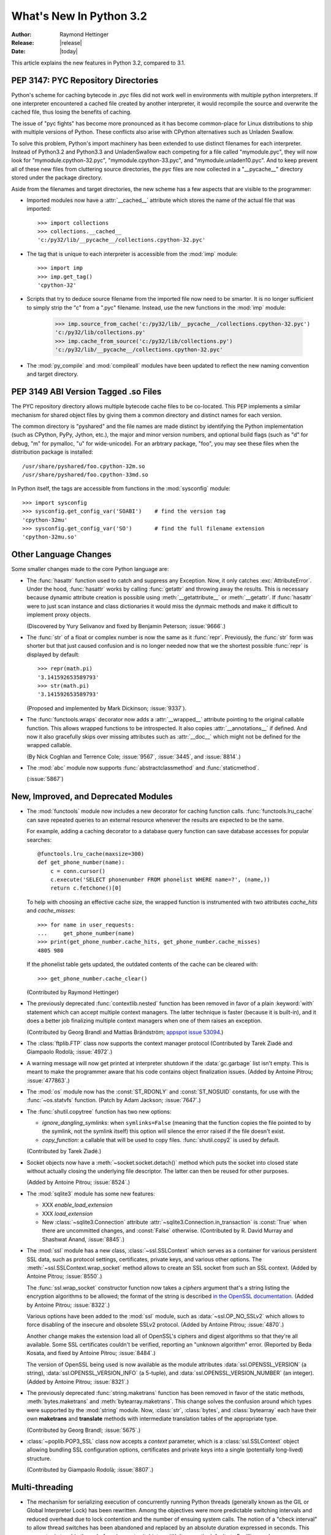 ****************************
  What's New In Python 3.2
****************************

:Author: Raymond Hettinger
:Release: |release|
:Date: |today|

.. $Id$
   Rules for maintenance:

   * Anyone can add text to this document.  Do not spend very much time
   on the wording of your changes, because your text will probably
   get rewritten to some degree.

   * The maintainer will go through Misc/NEWS periodically and add
   changes; it's therefore more important to add your changes to
   Misc/NEWS than to this file.

   * This is not a complete list of every single change; completeness
   is the purpose of Misc/NEWS.  Some changes I consider too small
   or esoteric to include.  If such a change is added to the text,
   I'll just remove it.  (This is another reason you shouldn't spend
   too much time on writing your addition.)

   * If you want to draw your new text to the attention of the
   maintainer, add 'XXX' to the beginning of the paragraph or
   section.

   * It's OK to just add a fragmentary note about a change.  For
   example: "XXX Describe the transmogrify() function added to the
   socket module."  The maintainer will research the change and
   write the necessary text.

   * You can comment out your additions if you like, but it's not
   necessary (especially when a final release is some months away).

   * Credit the author of a patch or bugfix.   Just the name is
   sufficient; the e-mail address isn't necessary.

   * It's helpful to add the bug/patch number as a comment:

   % Patch 12345
   XXX Describe the transmogrify() function added to the socket
   module.
   (Contributed by P.Y. Developer.)

   This saves the maintainer the effort of going through the SVN log
   when researching a change.

This article explains the new features in Python 3.2, compared to 3.1.


PEP 3147:  PYC Repository Directories
=====================================

Python's scheme for caching bytecode in *.pyc* files did not work well in
environments with multiple python interpreters.  If one interpreter encountered
a cached file created by another interpreter, it would recompile the source and
overwrite the cached file, thus losing the benefits of caching.

The issue of "pyc fights" has become more pronounced as it has become
common-place for Linux distributions to ship with multiple versions of Python.
These conflicts also arise with CPython alternatives such as Unladen Swallow.

To solve this problem, Python's import machinery has been extended to use
distinct filenames for each interpreter.  Instead of Python3.2 and Python3.3 and
UnladenSwallow each competing for a file called "mymodule.pyc", they will now
look for "mymodule.cpython-32.pyc", "mymodule.cpython-33.pyc", and
"mymodule.unladen10.pyc".  And to keep prevent all of these new files from
cluttering source directories, the *pyc* files are now collected in a
"__pycache__" directory stored under the package directory.

Aside from the filenames and target directories, the new scheme has a few
aspects that are visible to the programmer:

* Imported modules now have a :attr:`__cached__` attribute which stores the
  name of the actual file that was imported::

   >>> import collections
   >>> collections.__cached__
   'c:/py32/lib/__pycache__/collections.cpython-32.pyc'

* The tag that is unique to each interpreter is accessible from the :mod:`imp`
  module::

   >>> import imp
   >>> imp.get_tag()
   'cpython-32'

* Scripts that try to deduce source filename from the imported file now need to
  be smarter.  It is no longer sufficient to simply strip the "c" from a ".pyc"
  filename.  Instead, use the new functions in the :mod:`imp` module:

   >>> imp.source_from_cache('c:/py32/lib/__pycache__/collections.cpython-32.pyc')
   'c:/py32/lib/collections.py'
   >>> imp.cache_from_source('c:/py32/lib/collections.py')
   'c:/py32/lib/__pycache__/collections.cpython-32.pyc'

* The :mod:`py_compile` and :mod:`compileall` modules have been updated to
  reflect the new naming convention and target directory.

.. seealso::

   :pep:`3147` - PYC Repository Directories
      PEP written by Barry Warsaw.

PEP 3149 ABI Version Tagged .so Files
=====================================

The PYC repository directory allows multiple bytecode cache files to be
co-located.  This PEP implements a similar mechanism for shared object files by
giving them a common directory and distinct names for each version.

The common directory is "pyshared" and the file names are made distinct by
identifying the Python implementation (such as CPython, PyPy, Jython, etc.), the
major and minor version numbers, and optional build flags (such as "d" for
debug, "m" for pymalloc, "u" for wide-unicode).  For an arbtrary package, "foo",
you may see these files when the distribution package is installed::

   /usr/share/pyshared/foo.cpython-32m.so
   /usr/share/pyshared/foo.cpython-33md.so

In Python itself, the tags are accessible from functions in the :mod:`sysconfig`
module::

   >>> import sysconfig
   >>> sysconfig.get_config_var('SOABI')    # find the version tag
   'cpython-32mu'
   >>> sysconfig.get_config_var('SO')       # find the full filename extension
   'cpython-32mu.so'

.. seealso::

   :pep:`3149` - ABI Version Tagged .so Files
      PEP written by Barry Warsaw.


Other Language Changes
======================

Some smaller changes made to the core Python language are:

* The :func:`hasattr` function used to catch and suppress any Exception.
  Now, it only catches :exc:`AttributeError`.   Under the hood, :func:`hasattr`
  works by calling :func:`getattr` and throwing away the results.  This is
  necessary because dynamic attribute creation is possible using
  :meth:`__getattribute__` or :meth:`__getattr`.  If :func:`hasattr` were to
  just scan instance and class dictionaries it would miss the dynmaic methods
  and make it difficult to implement proxy objects.

  (Discovered by Yury Selivanov and fixed by Benjamin Peterson; :issue:`9666`.)

* The :func:`str` of a float or complex number is now the same as it
  :func:`repr`. Previously, the :func:`str` form was shorter but that just
  caused confusion and is no longer needed now that we the shortest possible
  :func:`repr` is displayed by default::

   >>> repr(math.pi)
   '3.141592653589793'
   >>> str(math.pi)
   '3.141592653589793'

  (Proposed and implemented by Mark Dickinson; :issue:`9337`).

* The :func:`functools.wraps` decorator now adds a :attr:`__wrapped__` attribute
  pointing to the original callable function.  This allows wrapped functions to
  be introspected.  It also copies :attr:`__annotations__` if defined.  And now
  it also gracefully skips over missing attributes such as :attr:`__doc__` which
  might not be defined for the wrapped callable.

  (By Nick Coghlan and Terrence Cole; :issue:`9567`, :issue:`3445`, and
  :issue:`8814`.)

* The :mod:`abc` module now supports :func:`abstractclassmethod` and
  :func:`staticmethod`.

  (:issue:`5867`)

New, Improved, and Deprecated Modules
=====================================

* The :mod:`functools` module now includes a new decorator for caching
  function calls. :func:`functools.lru_cache` can save repeated queries to an
  external resource whenever the results are expected to be the same.

  For example, adding a caching decorator to a database query function can save
  database accesses for popular searches::

      @functools.lru_cache(maxsize=300)
      def get_phone_number(name):
          c = conn.cursor()
          c.execute('SELECT phonenumber FROM phonelist WHERE name=?', (name,))
          return c.fetchone()[0]

  To help with choosing an effective cache size, the wrapped function is
  instrumented with two attributes *cache_hits* and *cache_misses*::

        >>> for name in user_requests:
        ...     get_phone_number(name)
        >>> print(get_phone_number.cache_hits, get_phone_number.cache_misses)
        4805 980

  If the phonelist table gets updated, the outdated contents of the cache can be
  cleared with::

        >>> get_phone_number.cache_clear()

  (Contributed by Raymond Hettinger)

* The previously deprecated :func:`contextlib.nested` function has been
  removed in favor of a plain :keyword:`with` statement which can
  accept multiple context managers.  The latter technique is faster
  (because it is built-in), and it does a better job finalizing multiple
  context managers when one of them raises an exception.

  (Contributed by Georg Brandl and Mattias Brändström;
  `appspot issue 53094 <http://codereview.appspot.com/53094>`_.)

* The :class:`ftplib.FTP` class now supports the context manager protocol
  (Contributed by Tarek Ziadé and Giampaolo Rodolà; :issue:`4972`.)

* A warning message will now get printed at interpreter shutdown if
  the :data:`gc.garbage` list isn't empty.  This is meant to make the
  programmer aware that his code contains object finalization issues.
  (Added by Antoine Pitrou; :issue:`477863`.)

* The :mod:`os` module now has the :const:`ST_RDONLY` and :const:`ST_NOSUID`
  constants, for use with the :func:`~os.statvfs` function.
  (Patch by Adam Jackson; :issue:`7647`.)

* The :func:`shutil.copytree` function has two new options:

  * *ignore_dangling_symlinks*: when ``symlinks=False`` (meaning that the
    function copies the file pointed to by the symlink, not the symlink
    itself) this option will silence the error raised if the file doesn't
    exist.

  * *copy_function*: a callable that will be used to copy files.
    :func:`shutil.copy2` is used by default.

  (Contributed by Tarek Ziadé.)

* Socket objects now have a :meth:`~socket.socket.detach()` method which
  puts the socket into closed state without actually closing the underlying
  file descriptor.  The latter can then be reused for other purposes.

  (Added by Antoine Pitrou; :issue:`8524`.)

* The :mod:`sqlite3` module has some new features:

  * XXX *enable_load_extension*

  * XXX *load_extension*

  * New :class:`~sqlite3.Connection` attribute
    :attr:`~sqlite3.Connection.in_transaction` is :const:`True` when there
    are uncommitted changes, and :const:`False` otherwise.  (Contributed
    by R. David Murray and Shashwat Anand, :issue:`8845`.)

* The :mod:`ssl` module has a new class, :class:`~ssl.SSLContext` which
  serves as a container for various persistent SSL data, such as protocol
  settings, certificates, private keys, and various other options.
  The :meth:`~ssl.SSLContext.wrap_socket` method allows to create an
  SSL socket from such an SSL context.
  (Added by Antoine Pitrou; :issue:`8550`.)

  The :func:`ssl.wrap_socket` constructor function now takes a
  *ciphers* argument that's a string listing the encryption algorithms
  to be allowed; the format of the string is described
  `in the OpenSSL documentation
  <http://www.openssl.org/docs/apps/ciphers.html#CIPHER_LIST_FORMAT>`__.
  (Added by Antoine Pitrou; :issue:`8322`.)

  Various options have been added to the :mod:`ssl` module, such as
  :data:`~ssl.OP_NO_SSLv2` which allows to force disabling of the insecure
  and obsolete SSLv2 protocol.
  (Added by Antoine Pitrou; :issue:`4870`.)

  Another change makes the extension load all of OpenSSL's ciphers and
  digest algorithms so that they're all available.  Some SSL
  certificates couldn't be verified, reporting an "unknown algorithm"
  error.  (Reported by Beda Kosata, and fixed by Antoine Pitrou;
  :issue:`8484`.)

  The version of OpenSSL being used is now available as the module
  attributes :data:`ssl.OPENSSL_VERSION` (a string),
  :data:`ssl.OPENSSL_VERSION_INFO` (a 5-tuple), and
  :data:`ssl.OPENSSL_VERSION_NUMBER` (an integer).  (Added by Antoine
  Pitrou; :issue:`8321`.)

* The previously deprecated :func:`string.maketrans` function has been
  removed in favor of the static methods, :meth:`bytes.maketrans` and
  :meth:`bytearray.maketrans`.  This change solves the confusion around which
  types were supported by the :mod:`string` module. Now, :class:`str`,
  :class:`bytes`, and :class:`bytearray` each have their own **maketrans** and
  **translate** methods with intermediate translation tables of the
  appropriate type.

  (Contributed by Georg Brandl; :issue:`5675`.)

* :class:`~poplib.POP3_SSL` class now accepts a *context* parameter, which is a
  :class:`ssl.SSLContext` object allowing bundling SSL configuration options,
  certificates and private keys into a single (potentially long-lived)
  structure.

  (Contributed by Giampaolo Rodolà; :issue:`8807`.)

Multi-threading
===============

* The mechanism for serializing execution of concurrently running Python
  threads (generally known as the GIL or Global Interpreter Lock) has been
  rewritten.  Among the objectives were more predictable switching intervals
  and reduced overhead due to lock contention and the number of ensuing
  system calls.  The notion of a "check interval" to allow thread switches
  has been abandoned and replaced by an absolute duration expressed in
  seconds.  This parameter is tunable through :func:`sys.setswitchinterval()`.
  It currently defaults to 5 milliseconds.

  Additional details about the implementation can be read from a `python-dev
  mailing-list message
  <http://mail.python.org/pipermail/python-dev/2009-October/093321.html>`_
  (however, "priority requests" as exposed in this message have not been
  kept for inclusion).

  (Contributed by Antoine Pitrou.)

* Recursive locks (created with the :func:`threading.RLock` API) now benefit
  from a C implementation which makes them as fast as regular locks, and
  between 10x and 15x faster than their previous pure Python implementation.

  (Contributed by Antoine Pitrou; :issue:`3001`.)

* Regular and recursive locks now accept an optional *timeout* argument
  to their ``acquire`` method. (Contributed by Antoine Pitrou; :issue:`7316`)
  Similarly, :meth:`threading.Semaphore.acquire` also gains a *timeout*
  argument. (Contributed by Torsten Landschoff; :issue:`850728`.)


Optimizations
=============

Major performance enhancements have been added:

* Stub


Filenames and unicode
=====================

The filesystem encoding can be specified by setting the
:envvar:`PYTHONFSENCODING` environment variable before running the interpreter.
The value is an encoding name, e.g. ``iso-8859-1``. This variable is not
available (ignored) on Windows and Mac OS X: the filesystem encoding is pinned
to ``'mbcs'`` on Windows and ``'utf-8'`` on Mac OS X.

The :mod:`os` module has two new functions: :func:`os.fsencode` and
:func:`os.fsdecode`.


IDLE
====

* Stub


Build and C API Changes
=======================

Changes to Python's build process and to the C API include:

* The C functions that access the Unicode Database now accept and
  return characters from the full Unicode range, even on narrow unicode builds
  (Py_UNICODE_TOLOWER, Py_UNICODE_ISDECIMAL, and others).  A visible difference
  in Python is that :cfunc:`unicodedata.numeric` now returns the correct value for
  large code points, and :func:`repr` may consider more characters as printable.

  (Reported by Bupjoe Lee and fixed by Amaury Forgeot D'Arc; :issue:`5127`.)

* Computed gotos are now enabled by default on supported
  compilers (which are detected by the configure script).  They can still
  be disable selectively by specifying ``--without-computed-gotos``.

  (:issue:`9203`)

Porting to Python 3.2
=====================

This section lists previously described changes and other bugfixes
that may require changes to your code:

* bytearray objects cannot be used anymore as filenames: convert them to bytes

* PyArg_Parse*() functions:

  * "t#" format has been removed: use "s#" or "s*" instead
  * "w" and "w#" formats has been removed: use "w*" instead

* The :ctype:`PyCObject` type, deprecated in 3.1, has been removed.  To wrap
  opaque C pointers in Python objects, the :ctype:`PyCapsule` API should be
  used instead; the new type has a well defined interface for passing typing
  safety information and a less complicated signature for calling a destructor.
